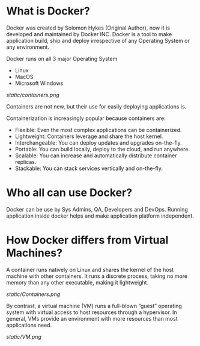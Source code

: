 * What is Docker?

Docker was created by Solomon Hykes (Original Author), now it is developed and maintained by Docker INC.
Docker is a tool to make application build, ship and deploy irrespective of any Operating System or any
environment.

Docker runs on all 3 major Operating System

  - Linux
  - MacOS
  - Microsoft Windows


#+CAPTION: Docker
#+NAME: docker
[[static/containers.png]]

Containers are not new, but their use for easily deploying applications is.

Containerization is increasingly popular because containers are:

  - Flexible: Even the most complex applications can be containerized.
  - Lightweight: Containers leverage and share the host kernel.
  - Interchangeable: You can deploy updates and upgrades on-the-fly.
  - Portable: You can build locally, deploy to the cloud, and run anywhere.
  - Scalable: You can increase and automatically distribute container replicas.
  - Stackable: You can stack services vertically and on-the-fly.


* Who all can use Docker?

Docker can be use by Sys Admins, QA, Developers and DevOps. Running application inside docker helps and make
application platform independent.

* How Docker differs from Virtual Machines?

A container runs natively on Linux and shares the kernel of the host machine with other containers. It runs a discrete process, taking no more memory than any other executable, making it lightweight.

[[static/Containers.png]]

By contrast, a virtual machine (VM) runs a full-blown “guest” operating system with virtual access to host resources through a hypervisor. In general, VMs provide an environment with more resources than most applications need.

[[static/VM.png]]
